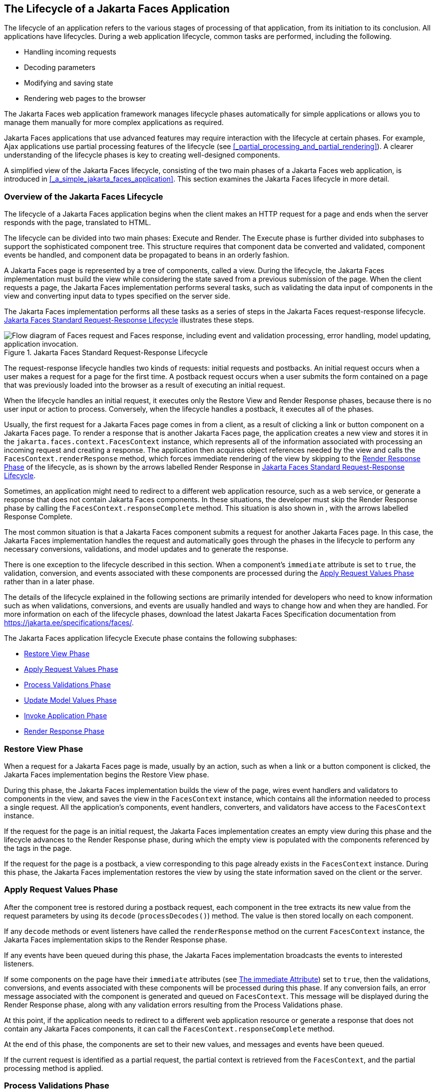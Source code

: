 == The Lifecycle of a Jakarta Faces Application

The lifecycle of an application refers to the various stages of processing of that application, from its initiation to its conclusion.
All applications have lifecycles.
During a web application lifecycle, common tasks are performed, including the following.

* Handling incoming requests

* Decoding parameters

* Modifying and saving state

* Rendering web pages to the browser

The Jakarta Faces web application framework manages lifecycle phases automatically for simple applications or allows you to manage them manually for more complex applications as required.

Jakarta Faces applications that use advanced features may require interaction with the lifecycle at certain phases.
For example, Ajax applications use partial processing features of the lifecycle (see <<_partial_processing_and_partial_rendering>>).
A clearer understanding of the lifecycle phases is key to creating well-designed components.

A simplified view of the Jakarta Faces lifecycle, consisting of the two main phases of a Jakarta Faces web application, is introduced in <<_a_simple_jakarta_faces_application>>.
This section examines the Jakarta Faces lifecycle in more detail.

=== Overview of the Jakarta Faces Lifecycle

The lifecycle of a Jakarta Faces application begins when the client makes an HTTP request for a page and ends when the server responds with the page, translated to HTML.

The lifecycle can be divided into two main phases: Execute and Render.
The Execute phase is further divided into subphases to support the sophisticated component tree.
This structure requires that component data be converted and validated, component events be handled, and component data be propagated to beans in an orderly fashion.

A Jakarta Faces page is represented by a tree of components, called a view.
During the lifecycle, the Jakarta Faces implementation must build the view while considering the state saved from a previous submission of the page.
When the client requests a page, the Jakarta Faces implementation performs several tasks, such as validating the data input of components in the view and converting input data to types specified on the server side.

The Jakarta Faces implementation performs all these tasks as a series of steps in the Jakarta Faces request-response lifecycle.
<<_jakarta_faces_standard_request_response_lifecycle>> illustrates these steps.

[[_jakarta_faces_standard_request_response_lifecycle]]
.Jakarta Faces Standard Request-Response Lifecycle
image::common:jakartaeett_dt_016.svg["Flow diagram of Faces request and Faces response, including event and validation processing, error handling, model updating, application invocation."]

The request-response lifecycle handles two kinds of requests: initial requests and postbacks.
An initial request occurs when a user makes a request for a page for the first time.
A postback request occurs when a user submits the form contained on a page that was previously loaded into the browser as a result of executing an initial request.

When the lifecycle handles an initial request, it executes only the Restore View and Render Response phases, because there is no user input or action to process.
Conversely, when the lifecycle handles a postback, it executes all of the phases.

Usually, the first request for a Jakarta Faces page comes in from a client, as a result of clicking a link or button component on a Jakarta Faces page.
To render a response that is another Jakarta Faces page, the application creates a new view and stores it in the `jakarta.faces.context.FacesContext` instance, which represents all of the information associated with processing an incoming request and creating a response.
The application then acquires object references needed by the view and calls the `FacesContext.renderResponse` method, which forces immediate rendering of the view by skipping to the <<_render_response_phase>> of the lifecycle, as is shown by the arrows labelled Render Response in <<_jakarta_faces_standard_request_response_lifecycle>>.

Sometimes, an application might need to redirect to a different web application resource, such as a web service, or generate a response that does not contain Jakarta Faces components.
In these situations, the developer must skip the Render Response phase by calling the `FacesContext.responseComplete` method.
This situation is also shown in , with the arrows labelled Response Complete.

The most common situation is that a Jakarta Faces component submits a request for another Jakarta Faces page.
In this case, the Jakarta Faces implementation handles the request and automatically goes through the phases in the lifecycle to perform any necessary conversions, validations, and model updates and to generate the response.

There is one exception to the lifecycle described in this section.
When a component's `immediate` attribute is set to `true`, the validation, conversion, and events associated with these components are processed during the <<_apply_request_values_phase>> rather than in a later phase.

The details of the lifecycle explained in the following sections are primarily intended for developers who need to know information such as when validations, conversions, and events are usually handled and ways to change how and when they are handled.
For more information on each of the lifecycle phases, download the latest Jakarta Faces Specification documentation from https://jakarta.ee/specifications/faces/[^].

The Jakarta Faces application lifecycle Execute phase contains the following subphases:

* <<_restore_view_phase>>

* <<_apply_request_values_phase>>

* <<_process_validations_phase>>

* <<_update_model_values_phase>>

* <<_invoke_application_phase>>

* <<_render_response_phase>>

=== Restore View Phase

When a request for a Jakarta Faces page is made, usually by an action, such as when a link or a button component is clicked, the Jakarta Faces implementation begins the Restore View phase.

During this phase, the Jakarta Faces implementation builds the view of the page, wires event handlers and validators to components in the view, and saves the view in the `FacesContext` instance, which contains all the information needed to process a single request.
All the application's components, event handlers, converters, and validators have access to the `FacesContext` instance.

If the request for the page is an initial request, the Jakarta Faces implementation creates an empty view during this phase and the lifecycle advances to the Render Response phase, during which the empty view is populated with the components referenced by the tags in the page.

If the request for the page is a postback, a view corresponding to this page already exists in the `FacesContext` instance.
During this phase, the Jakarta Faces implementation restores the view by using the state information saved on the client or the server.

=== Apply Request Values Phase

After the component tree is restored during a postback request, each component in the tree extracts its new value from the request parameters by using its `decode` (`processDecodes()`) method.
The value is then stored locally on each component.

If any `decode` methods or event listeners have called the `renderResponse` method on the current `FacesContext` instance, the Jakarta Faces implementation skips to the Render Response phase.

If any events have been queued during this phase, the Jakarta Faces implementation broadcasts the events to interested listeners.

If some components on the page have their `immediate` attributes (see xref:jsf-page/jsf-page.adoc#_the_immediate_attribute[The immediate Attribute]) set to `true`, then the validations, conversions, and events associated with these components will be processed during this phase.
If any conversion fails, an error message associated with the component is generated and queued on `FacesContext`.
This message will be displayed during the Render Response phase, along with any validation errors resulting from the Process Validations phase.

At this point, if the application needs to redirect to a different web application resource or generate a response that does not contain any Jakarta Faces components, it can call the `FacesContext.responseComplete` method.

At the end of this phase, the components are set to their new values, and messages and events have been queued.

If the current request is identified as a partial request, the partial context is retrieved from the `FacesContext`, and the partial processing method is applied.

=== Process Validations Phase

During this phase, the Jakarta Faces implementation processes all validators registered on the components in the tree by using its `validate` (`processValidators`) method.
It examines the component attributes that specify the rules for the validation and compares these rules to the local value stored for the component.
The Jakarta Faces implementation also completes conversions for input components that do not have the `immediate` attribute set to true.

If the local value is invalid, or if any conversion fails, the Jakarta Faces implementation adds an error message to the `FacesContext` instance, and the lifecycle advances directly to the Render Response phase so that the page is rendered again with the error messages displayed.
If there were conversion errors from the Apply Request Values phase, the messages for these errors are also displayed.

If any `validate` methods or event listeners have called the `renderResponse` method on the current `FacesContext`, the Jakarta Faces implementation skips to the Render Response phase.

At this point, if the application needs to redirect to a different web application resource or generate a response that does not contain any Jakarta Faces components, it can call the `FacesContext.responseComplete` method.

If events have been queued during this phase, the Jakarta Faces implementation broadcasts them to interested listeners.

If the current request is identified as a partial request, the partial context is retrieved from the `FacesContext`, and the partial processing method is applied.

=== Update Model Values Phase

After the Jakarta Faces implementation determines that the data is valid, it traverses the component tree and sets the corresponding server-side object properties to the components' local values.
The Jakarta Faces implementation updates only the bean properties pointed at by an input component's `value` attribute.
If the local data cannot be converted to the types specified by the bean properties, the lifecycle advances directly to the Render Response phase so that the page is re-rendered with errors displayed.
This is similar to what happens with validation errors.

If any `updateModels` methods or any listeners have called the `renderResponse` method on the current `FacesContext` instance, the Jakarta Faces implementation skips to the Render Response phase.

At this point, if the application needs to redirect to a different web application resource or generate a response that does not contain any Jakarta Faces components, it can call the `FacesContext.responseComplete` method.

If any events have been queued during this phase, the Jakarta Faces implementation broadcasts them to interested listeners.

If the current request is identified as a partial request, the partial context is retrieved from the `FacesContext`, and the partial processing method is applied.

=== Invoke Application Phase

During this phase, the Jakarta Faces implementation handles any application-level events, such as submitting a form or linking to another page.

At this point, if the application needs to redirect to a different web application resource or generate a response that does not contain any Jakarta Faces components, it can call the `FacesContext.responseComplete` method.

If the view being processed was reconstructed from state information from a previous request and if a component has fired an event, these events are broadcast to interested listeners.

Finally, the Jakarta Faces implementation transfers control to the Render Response phase.

=== Render Response Phase

During this phase, Jakarta Faces builds the view and delegates authority to the appropriate resource for rendering the pages.

If this is an initial request, the components that are represented on the page will be added to the component tree.
If this is not an initial request, the components are already added to the tree and need not be added again.

If the request is a postback and errors were encountered during the Apply Request Values phase, Process Validations phase, or Update Model Values phase, the original page is rendered again during this phase.
If the pages contain `h:message` or `h:messages` tags, any queued error messages are displayed on the page.

After the content of the view is rendered, the state of the response is saved so that subsequent requests can access it.
The saved state is available to the Restore View phase.
